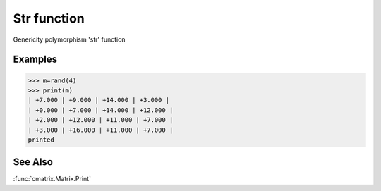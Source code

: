 Str function
============

Genericity polymorphism 'str' function

Examples
--------
>>> m=rand(4)
>>> print(m)
| +7.000 | +9.000 | +14.000 | +3.000 |
| +0.000 | +7.000 | +14.000 | +12.000 |
| +2.000 | +12.000 | +11.000 | +7.000 |
| +3.000 | +16.000 | +11.000 | +7.000 |
printed

See Also
--------
:func:`cmatrix.Matrix.Print`